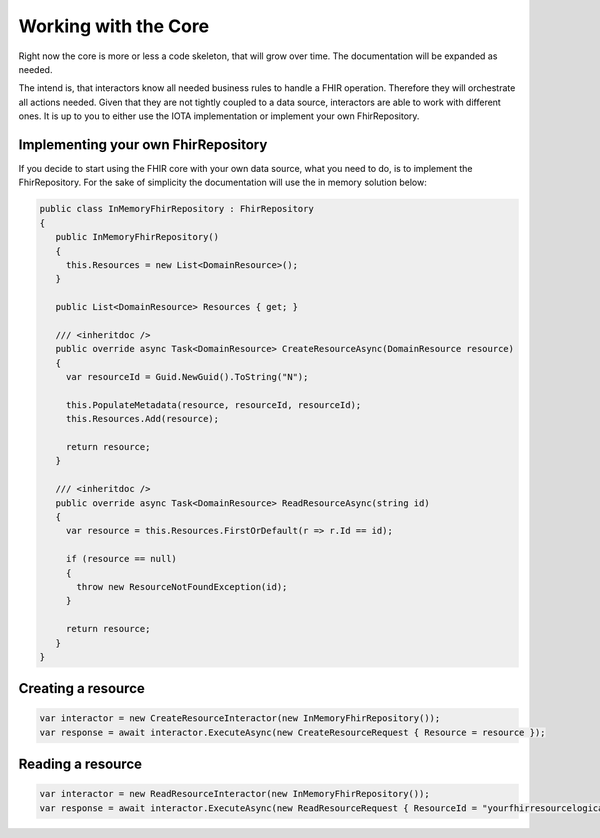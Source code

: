 Working with the Core
============
Right now the core is more or less a code skeleton, that will grow over time.
The documentation will be expanded as needed.

The intend is, that interactors know all needed business rules to handle a FHIR operation. Therefore they will orchestrate all actions needed.
Given that they are not tightly coupled to a data source, interactors are able to work with different ones. It is up to you to either use the IOTA implementation or implement your own FhirRepository.

Implementing your own FhirRepository
----------------------
If you decide to start using the FHIR core with your own data source, what you need to do, is to implement the FhirRepository. 
For the sake of simplicity the documentation will use the in memory solution below:


.. code-block:: python

   public class InMemoryFhirRepository : FhirRepository
   {
      public InMemoryFhirRepository()
      {
        this.Resources = new List<DomainResource>();
      }

      public List<DomainResource> Resources { get; }

      /// <inheritdoc />
      public override async Task<DomainResource> CreateResourceAsync(DomainResource resource)
      {
        var resourceId = Guid.NewGuid().ToString("N");

        this.PopulateMetadata(resource, resourceId, resourceId);
        this.Resources.Add(resource);

        return resource;
      }

      /// <inheritdoc />
      public override async Task<DomainResource> ReadResourceAsync(string id)
      {
        var resource = this.Resources.FirstOrDefault(r => r.Id == id);

        if (resource == null)
        {
          throw new ResourceNotFoundException(id);
        }

        return resource;
      }
   }

Creating a resource
----------------------

.. code-block:: python

   var interactor = new CreateResourceInteractor(new InMemoryFhirRepository());
   var response = await interactor.ExecuteAsync(new CreateResourceRequest { Resource = resource });

Reading a resource
----------------------

.. code-block:: python

   var interactor = new ReadResourceInteractor(new InMemoryFhirRepository());
   var response = await interactor.ExecuteAsync(new ReadResourceRequest { ResourceId = "yourfhirresourcelogicalid" });